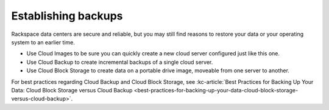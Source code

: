 .. _backups:

--------------------
Establishing backups
--------------------
Rackspace data centers are secure and reliable, but you may still find
reasons to restore your data or your operating system to an earlier
time.

*  Use Cloud Images to be sure you can quickly create a new cloud server
   configured just like this one.

*  Use Cloud Backup to create incremental backups of a single cloud
   server.

*  Use Cloud Block Storage to create data on a portable drive image,
   moveable from one server to another.

For best practices regarding Cloud Backup and Cloud Block Storage, see
:kc-article:`Best Practices for Backing Up Your Data: Cloud Block Storage versus Cloud Backup <best-practices-for-backing-up-your-data-cloud-block-storage-versus-cloud-backup>`.
